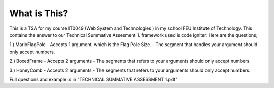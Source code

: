 ###################
What is This?
###################
This is a TSA for my course IT0049 (Web System and Technologies
) in my school FEU Institute of Technology. This contains the answer to our Technical Summative Assesment 1. framework used is code igniter. Here are the questions;

1.) MarioFlagPole
- Accepts 1 argument, which is the Flag Pole Size.
- The segment that handles your argument should only accept numbers.

2.) BoxedFrame
- Accepts 2 arguments
- The segments that refers to your arguments should only accept numbers.

3.) HoneyComb
- Accepts 2 arguments
- The segments that refers to your arguments should only accept numbers.

Full questions and example is in "TECHNICAL SUMMATIVE ASSESSMENT 1.pdf"

